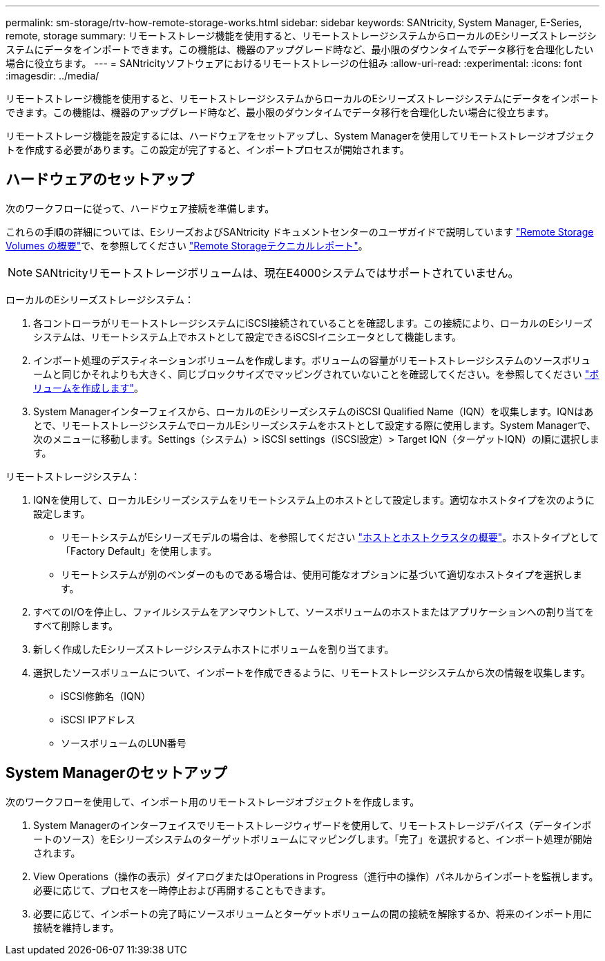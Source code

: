 ---
permalink: sm-storage/rtv-how-remote-storage-works.html 
sidebar: sidebar 
keywords: SANtricity, System Manager, E-Series, remote, storage 
summary: リモートストレージ機能を使用すると、リモートストレージシステムからローカルのEシリーズストレージシステムにデータをインポートできます。この機能は、機器のアップグレード時など、最小限のダウンタイムでデータ移行を合理化したい場合に役立ちます。 
---
= SANtricityソフトウェアにおけるリモートストレージの仕組み
:allow-uri-read: 
:experimental: 
:icons: font
:imagesdir: ../media/


[role="lead"]
リモートストレージ機能を使用すると、リモートストレージシステムからローカルのEシリーズストレージシステムにデータをインポートできます。この機能は、機器のアップグレード時など、最小限のダウンタイムでデータ移行を合理化したい場合に役立ちます。

リモートストレージ機能を設定するには、ハードウェアをセットアップし、System Managerを使用してリモートストレージオブジェクトを作成する必要があります。この設定が完了すると、インポートプロセスが開始されます。



== ハードウェアのセットアップ

次のワークフローに従って、ハードウェア接続を準備します。

これらの手順の詳細については、EシリーズおよびSANtricity ドキュメントセンターのユーザガイドで説明しています https://docs.netapp.com/us-en/e-series/remote-storage-volumes/index.html["Remote Storage Volumes の概要"^]で、を参照してください https://www.netapp.com/pdf.html?item=/media/28697-tr-4893-deploy.pdf["Remote Storageテクニカルレポート"^]。


NOTE: SANtricityリモートストレージボリュームは、現在E4000システムではサポートされていません。

ローカルのEシリーズストレージシステム：

. 各コントローラがリモートストレージシステムにiSCSI接続されていることを確認します。この接続により、ローカルのEシリーズシステムは、リモートシステム上でホストとして設定できるiSCSIイニシエータとして機能します。
. インポート処理のデスティネーションボリュームを作成します。ボリュームの容量がリモートストレージシステムのソースボリュームと同じかそれよりも大きく、同じブロックサイズでマッピングされていないことを確認してください。を参照してください link:create-volumes.html["ボリュームを作成します"]。
. System Managerインターフェイスから、ローカルのEシリーズシステムのiSCSI Qualified Name（IQN）を収集します。IQNはあとで、リモートストレージシステムでローカルEシリーズシステムをホストとして設定する際に使用します。System Managerで、次のメニューに移動します。Settings（システム）> iSCSI settings（iSCSI設定）> Target IQN（ターゲットIQN）の順に選択します。


リモートストレージシステム：

. IQNを使用して、ローカルEシリーズシステムをリモートシステム上のホストとして設定します。適切なホストタイプを次のように設定します。
+
** リモートシステムがEシリーズモデルの場合は、を参照してください link:overview-hosts.html["ホストとホストクラスタの概要"]。ホストタイプとして「Factory Default」を使用します。
** リモートシステムが別のベンダーのものである場合は、使用可能なオプションに基づいて適切なホストタイプを選択します。


. すべてのI/Oを停止し、ファイルシステムをアンマウントして、ソースボリュームのホストまたはアプリケーションへの割り当てをすべて削除します。
. 新しく作成したEシリーズストレージシステムホストにボリュームを割り当てます。
. 選択したソースボリュームについて、インポートを作成できるように、リモートストレージシステムから次の情報を収集します。
+
** iSCSI修飾名（IQN）
** iSCSI IPアドレス
** ソースボリュームのLUN番号






== System Managerのセットアップ

次のワークフローを使用して、インポート用のリモートストレージオブジェクトを作成します。

. System Managerのインターフェイスでリモートストレージウィザードを使用して、リモートストレージデバイス（データインポートのソース）をEシリーズシステムのターゲットボリュームにマッピングします。「完了」を選択すると、インポート処理が開始されます。
. View Operations（操作の表示）ダイアログまたはOperations in Progress（進行中の操作）パネルからインポートを監視します。必要に応じて、プロセスを一時停止および再開することもできます。
. 必要に応じて、インポートの完了時にソースボリュームとターゲットボリュームの間の接続を解除するか、将来のインポート用に接続を維持します。


